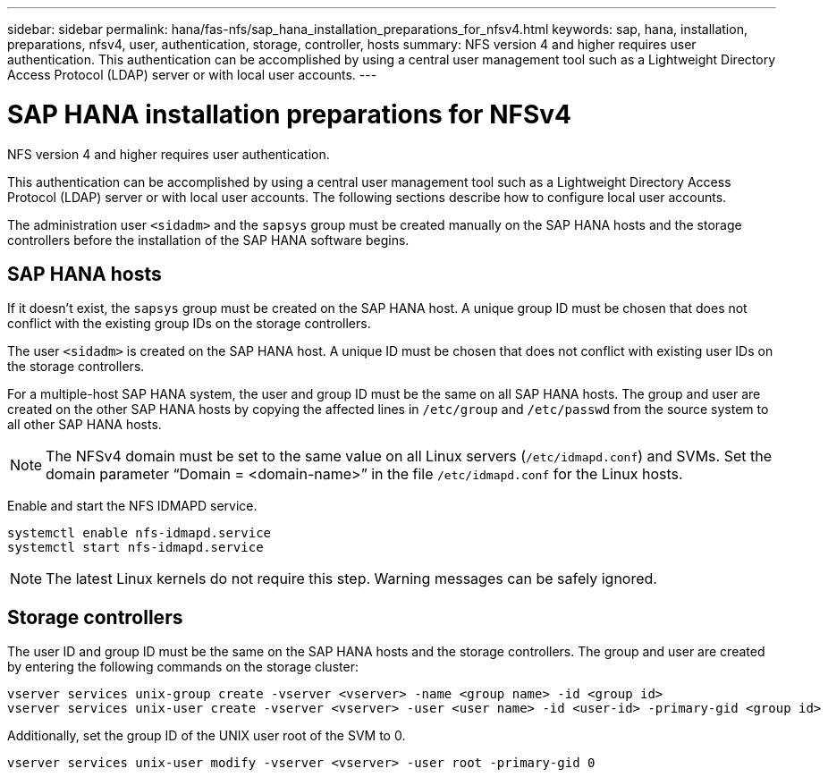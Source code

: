---
sidebar: sidebar
permalink: hana/fas-nfs/sap_hana_installation_preparations_for_nfsv4.html
keywords: sap, hana, installation, preparations, nfsv4, user, authentication, storage, controller, hosts
summary: NFS version 4 and higher requires user authentication. This authentication can be accomplished by using a central user management tool such as a Lightweight Directory Access Protocol (LDAP) server or with local user accounts.
---

= SAP HANA installation preparations for NFSv4
:hardbreaks:
:nofooter:
:icons: font
:linkattrs:
:imagesdir: ./../media/

[.lead]
NFS version 4 and higher requires user authentication. 

This authentication can be accomplished by using a central user management tool such as a Lightweight Directory Access Protocol (LDAP) server or with local user accounts. The following sections describe how to configure local user accounts.

The administration user `<sidadm>` and the `sapsys` group must be created manually on the SAP HANA hosts and the storage controllers before the installation of the SAP HANA software begins.

== SAP HANA hosts

If it doesn't exist, the `sapsys` group must be created on the SAP HANA host. A unique group ID must be chosen that does not conflict with the existing group IDs on the storage controllers.

The user `<sidadm>` is created on the SAP HANA host. A unique ID must be chosen that does not conflict with existing user IDs on the storage controllers.

For a multiple-host SAP HANA system, the user and group ID must be the same on all SAP HANA hosts. The group and user are created on the other SAP HANA hosts by copying the affected lines in `/etc/group` and `/etc/passwd` from the source system to all other SAP HANA hosts.

[NOTE]
The NFSv4 domain must be set to the same value on all Linux servers (`/etc/idmapd.conf`) and SVMs. Set the domain parameter “Domain = <domain-name>” in the file `/etc/idmapd.conf` for the Linux hosts.

Enable and start the NFS IDMAPD service.

....
systemctl enable nfs-idmapd.service
systemctl start nfs-idmapd.service
....

[NOTE]
The latest Linux kernels do not require this step. Warning messages can be safely ignored.

== Storage controllers

The user ID and group ID must be the same on the SAP HANA hosts and the storage controllers. The group and user are created by entering the following commands on the storage cluster:

....
vserver services unix-group create -vserver <vserver> -name <group name> -id <group id>
vserver services unix-user create -vserver <vserver> -user <user name> -id <user-id> -primary-gid <group id>
....

Additionally, set the group ID of the UNIX user root of the SVM to 0.

....
vserver services unix-user modify -vserver <vserver> -user root -primary-gid 0
....